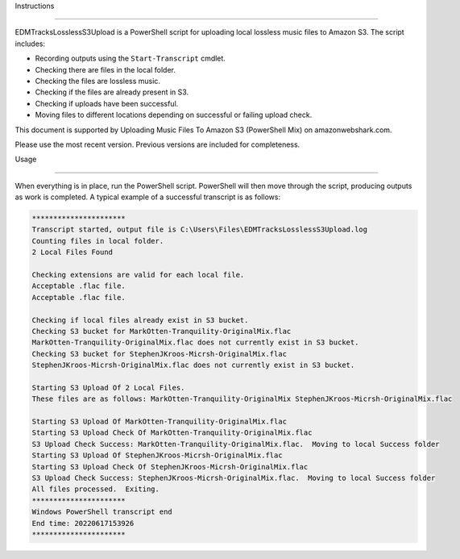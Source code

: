 Instructions

===== 

.. _instructions:

EDMTracksLosslessS3Upload is a PowerShell script for uploading local lossless music files to Amazon S3. The script includes:

 

- Recording outputs using the ``Start-Transcript`` cmdlet.
- Checking there are files in the local folder.
- Checking the files are lossless music.
- Checking if the files are already present in S3.
- Checking if uploads have been successful.
- Moving files to different locations depending on successful or failing upload check.

This document is supported by Uploading Music Files To Amazon S3 (PowerShell Mix) on amazonwebshark.com.

Please use the most recent version. Previous versions are included for completeness.

.. _usage:

Usage

------------

When everything is in place, run the PowerShell script. PowerShell will then move through the script, producing outputs as work is completed. A typical example of a successful transcript is as follows:

.. code-block:: console

              **********************
              Transcript started, output file is C:\Users\Files\EDMTracksLosslessS3Upload.log
              Counting files in local folder.
              2 Local Files Found

              Checking extensions are valid for each local file.
              Acceptable .flac file.
              Acceptable .flac file.
              
              Checking if local files already exist in S3 bucket.
              Checking S3 bucket for MarkOtten-Tranquility-OriginalMix.flac
              MarkOtten-Tranquility-OriginalMix.flac does not currently exist in S3 bucket.
              Checking S3 bucket for StephenJKroos-Micrsh-OriginalMix.flac
              StephenJKroos-Micrsh-OriginalMix.flac does not currently exist in S3 bucket.

              Starting S3 Upload Of 2 Local Files.
              These files are as follows: MarkOtten-Tranquility-OriginalMix StephenJKroos-Micrsh-OriginalMix.flac

              Starting S3 Upload Of MarkOtten-Tranquility-OriginalMix.flac
              Starting S3 Upload Check Of MarkOtten-Tranquility-OriginalMix.flac
              S3 Upload Check Success: MarkOtten-Tranquility-OriginalMix.flac.  Moving to local Success folder
              Starting S3 Upload Of StephenJKroos-Micrsh-OriginalMix.flac
              Starting S3 Upload Check Of StephenJKroos-Micrsh-OriginalMix.flac
              S3 Upload Check Success: StephenJKroos-Micrsh-OriginalMix.flac.  Moving to local Success folder
              All files processed.  Exiting.
              **********************
              Windows PowerShell transcript end
              End time: 20220617153926
              **********************